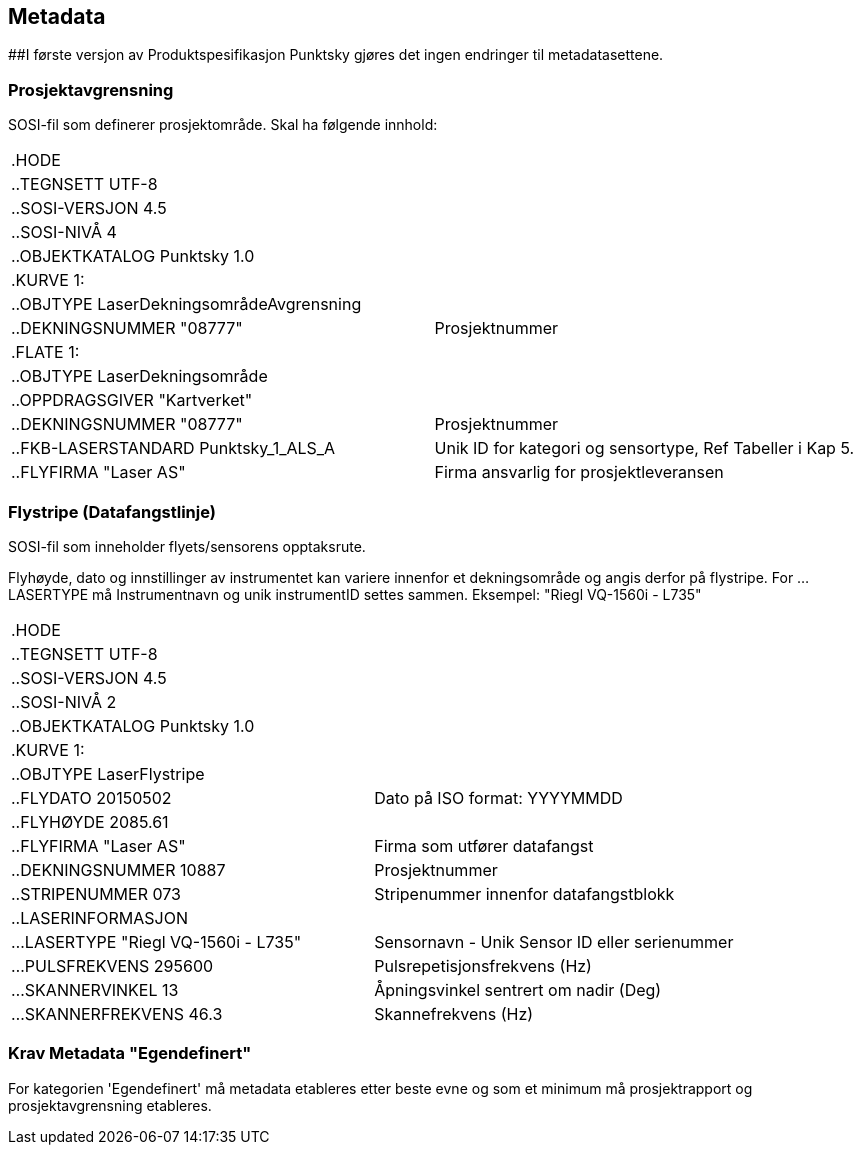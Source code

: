 == Metadata
##I første versjon av Produktspesifikasjon Punktsky gjøres det ingen endringer til metadatasettene.

=== Prosjektavgrensning
SOSI-fil som definerer prosjektområde. Skal ha følgende innhold: 

[cols="1,1"]
|===
| .HODE|
| ..TEGNSETT UTF-8|
| ..SOSI-VERSJON 4.5|
| ..SOSI-NIVÅ 4|
| ..OBJEKTKATALOG Punktsky 1.0|
| .KURVE 1:|
| ..OBJTYPE LaserDekningsområdeAvgrensning|
| ..DEKNINGSNUMMER "08777"|Prosjektnummer
| .FLATE 1:|
| ..OBJTYPE LaserDekningsområde|
| ..OPPDRAGSGIVER "Kartverket"|
| ..DEKNINGSNUMMER "08777"      | Prosjektnummer
| ..FKB-LASERSTANDARD Punktsky_1_ALS_A | Unik ID for kategori og sensortype, Ref Tabeller i Kap 5.
| ..FLYFIRMA "Laser AS"         | Firma ansvarlig for prosjektleveransen
|===
 
=== Flystripe (Datafangstlinje)
SOSI-fil som inneholder flyets/sensorens opptaksrute.

Flyhøyde, dato og innstillinger av instrumentet kan variere
innenfor et dekningsområde og angis derfor på flystripe. For …LASERTYPE må
Instrumentnavn og unik instrumentID settes sammen. Eksempel: "Riegl
VQ-1560i - L735"

[cols="1,1"]
|===
| .HODE|
| ..TEGNSETT UTF-8|
| ..SOSI-VERSJON 4.5|
| ..SOSI-NIVÅ 2|
| ..OBJEKTKATALOG Punktsky 1.0|
| .KURVE 1:|
| ..OBJTYPE LaserFlystripe|
| ..FLYDATO 20150502				|Dato på ISO format: YYYYMMDD
| ..FLYHØYDE 2085.61|
| ..FLYFIRMA "Laser AS"			|Firma som utfører datafangst
| ..DEKNINGSNUMMER 10887|			Prosjektnummer
| ..STRIPENUMMER 073|				Stripenummer innenfor datafangstblokk
| ..LASERINFORMASJON|
| ...LASERTYPE "Riegl VQ-1560i - L735"|	Sensornavn - Unik Sensor ID eller serienummer
| ...PULSFREKVENS 295600|			Pulsrepetisjonsfrekvens (Hz)
| ...SKANNERVINKEL 13|			    Åpningsvinkel sentrert om nadir (Deg)
| ...SKANNERFREKVENS 46.3|		    Skannefrekvens (Hz)
|===
 
=== Krav Metadata "Egendefinert"
For kategorien 'Egendefinert' må metadata etableres etter beste evne og som et minimum må prosjektrapport og prosjektavgrensning etableres. 